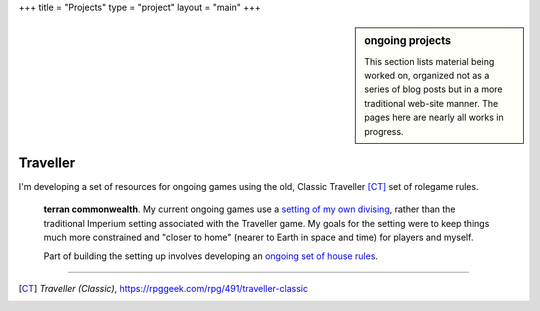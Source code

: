 +++
title = "Projects"
type = "project"
layout = "main"
+++


.. sidebar:: ongoing projects

   This section lists material being worked on, organized not as a series of
   blog posts but in a more traditional web-site manner. The pages here are
   nearly all works in progress.

Traveller
---------

I'm developing a set of resources for ongoing games using the old, Classic
Traveller [CT]_ set of rolegame rules.

   **terran commonwealth**. My current ongoing games use a `setting of my own
   divising </projects/traveller/commonwealth/>`_, rather than the traditional
   Imperium setting associated with the Traveller game. My goals for the
   setting were to keep things much more constrained and "closer to home"
   (nearer to Earth in space and time) for players and myself.

   Part of building the setting up involves developing an `ongoing set of house
   rules </projects/traveller/house_rules>`_.

....

.. [CT] :title:`Traveller (Classic)`, https://rpggeek.com/rpg/491/traveller-classic

